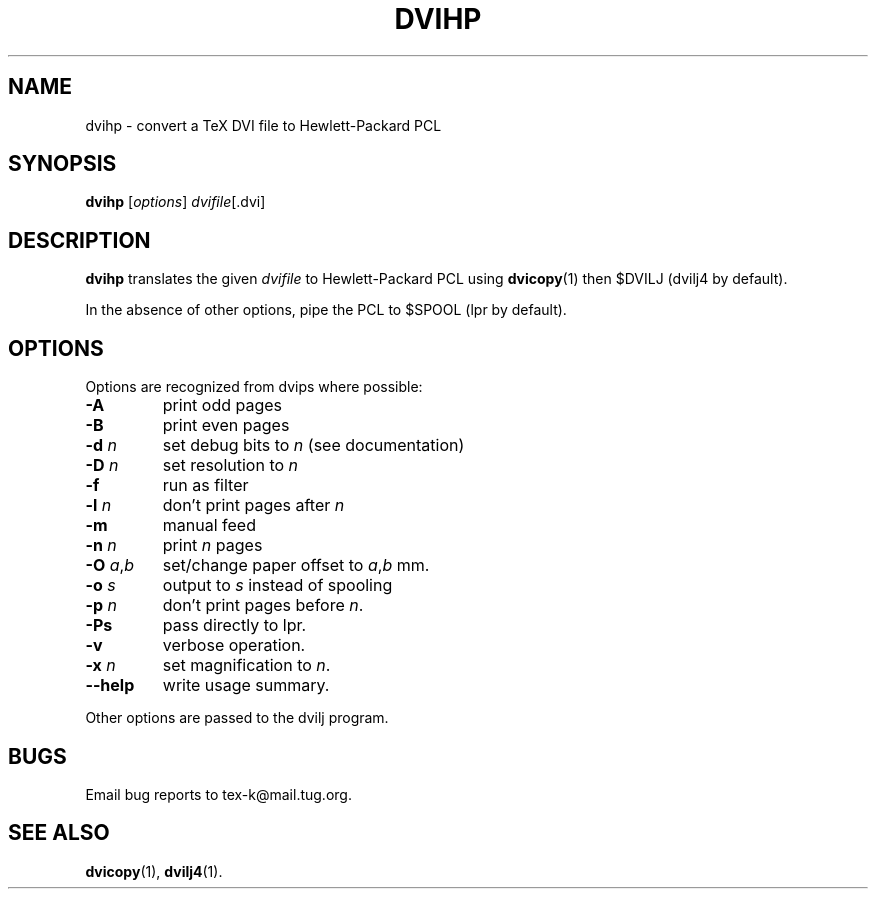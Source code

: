 .TH DVIHP 1 "October 30, 1999"
.\" man page by Jim Van Zandt <jrv@vanzandt.mv.com>         -*- nroff -*-
.SH NAME
dvihp \- convert a TeX DVI file to Hewlett-Packard PCL
.SH SYNOPSIS
\fBdvihp\fP [\fIoptions\fP] \fIdvifile\fP[.dvi]
.SH DESCRIPTION
\fBdvihp\fP translates the given \fIdvifile\fP to Hewlett-Packard PCL
using \fBdvicopy\fP(1) then $DVILJ (dvilj4 by default).
.P
In the absence of other options, pipe the PCL to $SPOOL (lpr by default).
.SH OPTIONS
Options are recognized from dvips where possible:
.IP \fB-A\fP
print odd pages
.IP \fB-B\fP
print even pages
.IP "\fB-d\fP \fIn\fP"
set debug bits to \fIn\fP (see documentation)
.IP "\fB-D\fP \fIn\fP"
set resolution to \fIn\fP
.IP \fB-f\fP
run as filter
.IP "\fB-l\fP \fIn\fP"
don't print pages after \fIn\fP
.IP \fB-m\fP
manual feed
.IP "\fB-n\fP \fIn\fP"
print \fIn\fP pages
.IP "\fB-O\fP \fIa\fP,\fIb\fP"
set/change paper offset to \fIa\fP,\fIb\fP mm.
.IP "\fB-o\fP \fIs\fP"
output to \fIs\fP instead of spooling
.IP "\fB-p\fP \fIn\fP"
don't print pages before \fIn\fP.
.IP \fB-Ps\fP
pass directly to lpr.
.IP \fB-v\fP
verbose operation.
.IP "\fB-x\fP \fIn\fP"  
set magnification to \fIn\fP.
.IP \fB--help\fP
write usage summary.
.P
Other options are passed to the dvilj program.
.SH BUGS
Email bug reports to tex-k@mail.tug.org.
.SH SEE ALSO
\fBdvicopy\fP(1), \fBdvilj4\fP(1).
